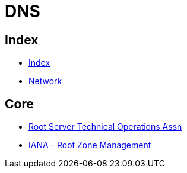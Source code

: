 = DNS

== Index

- link:../index.adoc[Index]
- link:index.adoc[Network]

== Core

- link:http://root-servers.org/[Root Server Technical Operations Assn]
- link:https://www.iana.org/domains/root[IANA - Root Zone Management]
